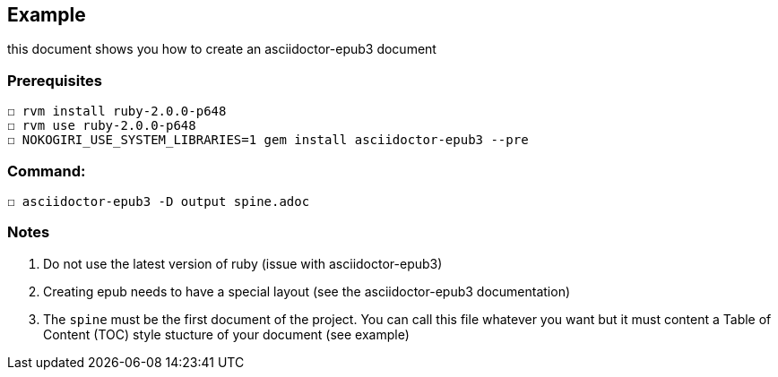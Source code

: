 == Example

this document shows you how to create an asciidoctor-epub3 document

=== Prerequisites
  ☐ rvm install ruby-2.0.0-p648
  ☐ rvm use ruby-2.0.0-p648
  ☐ NOKOGIRI_USE_SYSTEM_LIBRARIES=1 gem install asciidoctor-epub3 --pre

=== Command:
  ☐ asciidoctor-epub3 -D output spine.adoc



=== Notes
  1.  Do not use the latest version of ruby (issue with asciidoctor-epub3)
  2. Creating epub needs to have a special layout (see the asciidoctor-epub3 documentation)
  3. The `spine` must be the first document of the project. You can call this file whatever you want but it must content a Table of Content (TOC) style stucture of your document (see example)
